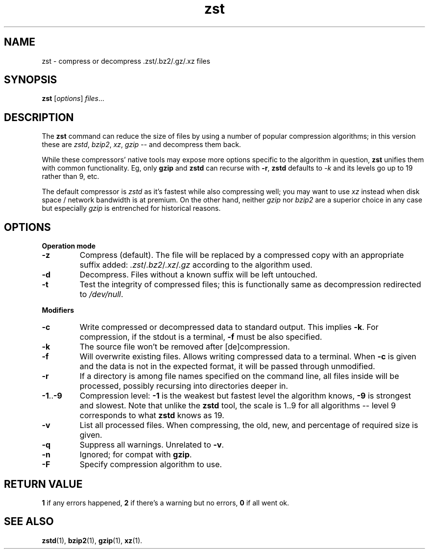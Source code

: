 .TH zst 1 2022-10-18
.SH NAME
zst \- compress or decompress .zst/.bz2/.gz/.xz files
.SH SYNOPSIS
.B zst
.RI [ options ] " files" ...
.SH DESCRIPTION
The
.B zst
command can reduce the size of files by using a number of popular
compression algorithms; in this version these are
.IR zstd ", " bzip2 ", " xz ", " gzip
-- and decompress them back.
.P
While these compressors' native tools may expose more options specific to
the algorithm in question,
.B zst
unifies them with common functionality.  Eg, only
.B gzip
and
.B zstd
can recurse with
.BR -r ,
.B zstd
defaults to
.I -k
and its levels go up to 19 rather than 9, etc.
.P
The default compressor is
.I zstd
as it's fastest while also compressing well; you may want to use
.I xz
instead when disk space / network bandwidth is at premium.  On the other
hand, neither
.I gzip
nor
.I bzip2
are a superior choice in any case but especially
.I gzip
is entrenched for historical reasons.
.SH OPTIONS
.B Operation mode
.TP
.B -z
Compress (default).  The file will be replaced by a compressed copy with
an appropriate suffix added:
.IR .zst / .bz2 / .xz / .gz
according to the algorithm used.
.TP
.B -d
Decompress.  Files without a known suffix will be left untouched.
.TP
.B -t
Test the integrity of compressed files; this is functionally same as
decompression redirected to
.IR /dev/null .
.PP
.B Modifiers
.TP
.B -c
Write compressed or decompressed data to standard output.  This implies
.BR -k .
For compression, if the stdout is a terminal,
.B -f
must be also specified.
.TP
.B -k
The source file won't be removed after [de]compression.
.TP
.B -f
Will overwrite existing files.  Allows writing compressed data to a
terminal.  When
.B -c
is given and the data is not in the expected format, it will be passed
through unmodified.
.TP
.B -r
If a directory is among file names specified on the command line, all files
inside will be processed, possibly recursing into directories deeper in.
.TP
.BR -1 .. -9
Compression level:
.B -1
is the weakest but fastest level the algorithm knows,
.B -9
is strongest and slowest.  Note that unlike the
.B zstd
tool, the scale is 1..9 for all algorithms -- level 9 corresponds to what
.B zstd
knows as 19.
.TP
.B -v
List all processed files.  When compressing, the old, new, and percentage
of required size is given.
.TP
.B -q
Suppress all warnings.  Unrelated to
.BR -v .
.TP
.B -n
Ignored; for compat with
.BR gzip .
.TP
.B -F
Specify compression algorithm to use.
.SH RETURN VALUE
.B 1
if any errors happened,
.B 2
if there's a warning but no errors,
.B 0
if all went ok.
.SH SEE ALSO
.BR zstd (1),
.BR bzip2 (1),
.BR gzip (1),
.BR xz (1).
